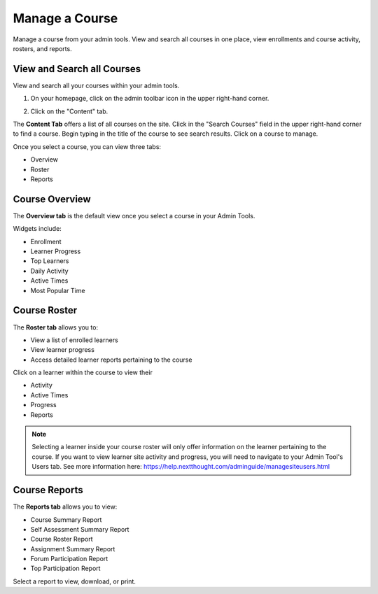 =================
Manage a Course
=================

Manage a course from your admin tools. View and search all courses in one place, view enrollments and course activity, rosters, and reports. 

.. warning: If you would like to edit course information, facilitators, credit, or more, please see "Course Creation and Setup" here: https://help.nextthought.com/adminguide/createcourse.html

View and Search all Courses
============================

View and search all your courses within your admin tools. 

1. On your homepage, click on the admin toolbar icon in the upper right-hand corner.

.. image:: images/adminbutton2.png

2. Click on the "Content" tab.

The **Content Tab** offers a list of all courses on the site. Click in the "Search Courses" field in the upper right-hand corner to find a course. Begin typing in the title of the course to see search results. Click on a course to manage.

.. image:: images/admincourses.png

Once you select a course, you can view three tabs:

- Overview
- Roster
- Reports

Course Overview
=============================================

The **Overview tab** is the default view once you select a course in your Admin Tools.

Widgets include:

- Enrollment
- Learner Progress
- Top Learners
- Daily Activity
- Active Times
- Most Popular Time

.. image:: images/admincourse.png

Course Roster
===================

The **Roster tab** allows you to:

- View a list of enrolled learners
- View learner progress
- Access detailed learner reports pertaining to the course

.. image:: images/courserosteradmin.png

Click on a learner within the course to view their

- Activity
- Active Times
- Progress
- Reports

.. image:: images/courselearnerstat.png

.. note:: Selecting a learner inside your course roster will only offer information on the learner pertaining to the course. If you want to view learner site activity and progress, you will need to navigate to your Admin Tool's Users tab. See more information here: https://help.nextthought.com/adminguide/managesiteusers.html

Course Reports
=================

The **Reports tab** allows you to view:

- Course Summary Report
- Self Assessment Summary Report
- Course Roster Report
- Assignment Summary Report
- Forum Participation Report
- Top Participation Report

.. image:: images/coursereportstab.png

Select a report to view, download, or print.

